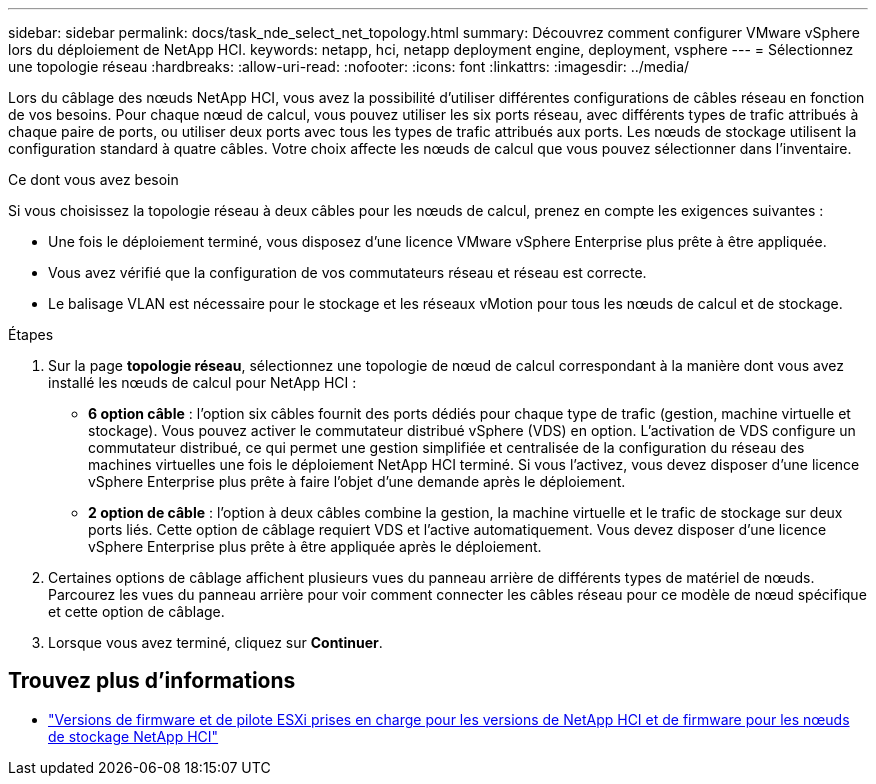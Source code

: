 ---
sidebar: sidebar 
permalink: docs/task_nde_select_net_topology.html 
summary: Découvrez comment configurer VMware vSphere lors du déploiement de NetApp HCI. 
keywords: netapp, hci, netapp deployment engine, deployment, vsphere 
---
= Sélectionnez une topologie réseau
:hardbreaks:
:allow-uri-read: 
:nofooter: 
:icons: font
:linkattrs: 
:imagesdir: ../media/


[role="lead"]
Lors du câblage des nœuds NetApp HCI, vous avez la possibilité d'utiliser différentes configurations de câbles réseau en fonction de vos besoins. Pour chaque nœud de calcul, vous pouvez utiliser les six ports réseau, avec différents types de trafic attribués à chaque paire de ports, ou utiliser deux ports avec tous les types de trafic attribués aux ports. Les nœuds de stockage utilisent la configuration standard à quatre câbles. Votre choix affecte les nœuds de calcul que vous pouvez sélectionner dans l'inventaire.

.Ce dont vous avez besoin
Si vous choisissez la topologie réseau à deux câbles pour les nœuds de calcul, prenez en compte les exigences suivantes :

* Une fois le déploiement terminé, vous disposez d'une licence VMware vSphere Enterprise plus prête à être appliquée.
* Vous avez vérifié que la configuration de vos commutateurs réseau et réseau est correcte.
* Le balisage VLAN est nécessaire pour le stockage et les réseaux vMotion pour tous les nœuds de calcul et de stockage.


.Étapes
. Sur la page *topologie réseau*, sélectionnez une topologie de nœud de calcul correspondant à la manière dont vous avez installé les nœuds de calcul pour NetApp HCI :
+
** *6 option câble* : l'option six câbles fournit des ports dédiés pour chaque type de trafic (gestion, machine virtuelle et stockage). Vous pouvez activer le commutateur distribué vSphere (VDS) en option. L'activation de VDS configure un commutateur distribué, ce qui permet une gestion simplifiée et centralisée de la configuration du réseau des machines virtuelles une fois le déploiement NetApp HCI terminé. Si vous l'activez, vous devez disposer d'une licence vSphere Enterprise plus prête à faire l'objet d'une demande après le déploiement.
** *2 option de câble* : l'option à deux câbles combine la gestion, la machine virtuelle et le trafic de stockage sur deux ports liés. Cette option de câblage requiert VDS et l'active automatiquement. Vous devez disposer d'une licence vSphere Enterprise plus prête à être appliquée après le déploiement.


. Certaines options de câblage affichent plusieurs vues du panneau arrière de différents types de matériel de nœuds. Parcourez les vues du panneau arrière pour voir comment connecter les câbles réseau pour ce modèle de nœud spécifique et cette option de câblage.
. Lorsque vous avez terminé, cliquez sur *Continuer*.


[discrete]
== Trouvez plus d'informations

* link:firmware_driver_versions.html["Versions de firmware et de pilote ESXi prises en charge pour les versions de NetApp HCI et de firmware pour les nœuds de stockage NetApp HCI"]

